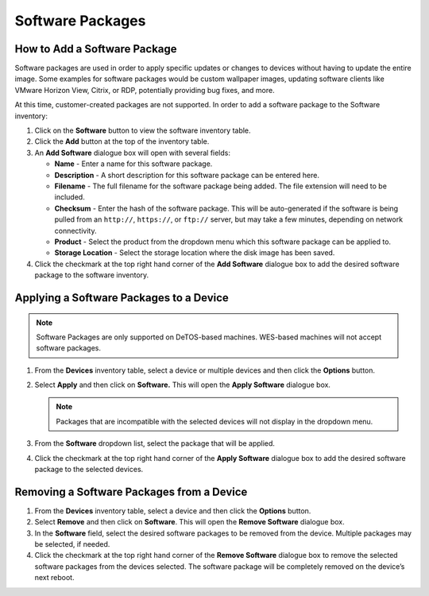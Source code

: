 Software Packages
-----------------

How to Add a Software Package
~~~~~~~~~~~~~~~~~~~~~~~~~~~~~

Software packages are used in order to apply specific updates or changes
to devices without having to update the entire image. Some examples for
software packages would be custom wallpaper images, updating software
clients like VMware Horizon View, Citrix, or RDP, potentially providing
bug fixes, and more.

At this time, customer-created packages are not supported. In order to
add a software package to the Software inventory:

#. Click on the **Software** button to view the software inventory
   table.

#. Click the **Add** button at the top of the inventory table.

#. An **Add Software** dialogue box will open with several fields:

   -  **Name** - Enter a name for this software package.

   -  **Description** - A short description for this software package can
      be entered here.

   -  **Filename** - The full filename for the software package being
      added. The file extension will need to be included.

   -  **Checksum** - Enter the hash of the software package. This will be
      auto-generated if the software is being pulled from an ``http://``,
      ``https://``, or ``ftp://`` server, but may take a few minutes, depending on
      network connectivity.

   -  **Product** - Select the product from the dropdown menu which this
      software package can be applied to.

   -  **Storage Location** - Select the storage location where the disk
      image has been saved.

#. Click the checkmark at the top right hand corner of the **Add
   Software** dialogue box to add the desired software package to the
   software inventory.

.. raw:: LaTeX

     \newpage
   
Applying a Software Packages to a Device
~~~~~~~~~~~~~~~~~~~~~~~~~~~~~~~~~~~~~~~~

.. NOTE::
   Software Packages are only supported on DeTOS-based machines. WES-based machines 
   will not accept software packages.

1. From the **Devices** inventory table, select a device or multiple
   devices and then click the **Options** button.

2. Select **Apply** and then click on **Software.** This will open the
   **Apply Software** dialogue box.

   .. NOTE::
      Packages that are incompatible with the selected devices will not display 
      in the dropdown menu.

3. From the **Software** dropdown list, select the package that will be
   applied.

4. Click the checkmark at the top right hand corner of the **Apply
   Software** dialogue box to add the desired software package to the
   selected devices.

Removing a Software Packages from a Device
~~~~~~~~~~~~~~~~~~~~~~~~~~~~~~~~~~~~~~~~~~

#. From the **Devices** inventory table, select a device and then click
   the **Options** button.

#. Select **Remove** and then click on **Software**. This will open the
   **Remove Software** dialogue box.

#. In the **Software** field, select the desired software packages to be
   removed from the device. Multiple packages may be selected, if
   needed.

#. Click the checkmark at the top right hand corner of the **Remove
   Software** dialogue box to remove the selected software packages from
   the devices selected. The software package will be completely removed
   on the device’s next reboot.

.. raw:: LaTeX

     \newpage
